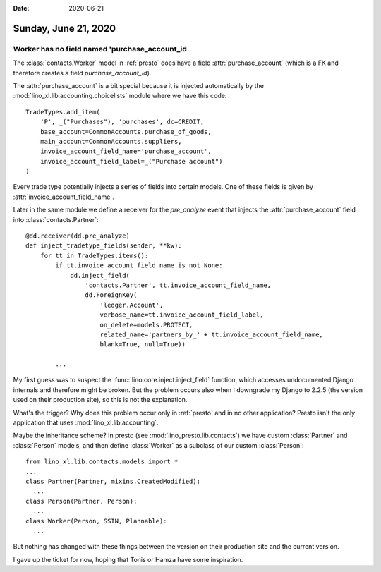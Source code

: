 :date: 2020-06-21

=====================
Sunday, June 21, 2020
=====================

Worker has no field named 'purchase_account_id
==============================================

The :class:`contacts.Worker` model in :ref:`presto` does have a field
:attr:`purchase_account` (which is a FK and therefore creates a field
`purchase_account_id`).

The :attr:`purchase_account` is a bit special because it is injected
automatically by  the :mod:`lino_xl.lib.accounting.choicelists` module where we have
this code::

  TradeTypes.add_item(
      'P', _("Purchases"), 'purchases', dc=CREDIT,
      base_account=CommonAccounts.purchase_of_goods,
      main_account=CommonAccounts.suppliers,
      invoice_account_field_name='purchase_account',
      invoice_account_field_label=_("Purchase account")
  )

Every trade type potentially injects a series of fields into certain models.
One of these fields is given by :attr:`invoice_account_field_name`.

Later in the same module we define a receiver for the `pre_analyze` event that
injects the :attr:`purchase_account` field into :class:`contacts.Partner`::

  @dd.receiver(dd.pre_analyze)
  def inject_tradetype_fields(sender, **kw):
      for tt in TradeTypes.items():
          if tt.invoice_account_field_name is not None:
              dd.inject_field(
                  'contacts.Partner', tt.invoice_account_field_name,
                  dd.ForeignKey(
                      'ledger.Account',
                      verbose_name=tt.invoice_account_field_label,
                      on_delete=models.PROTECT,
                      related_name='partners_by_' + tt.invoice_account_field_name,
                      blank=True, null=True))

          ...


My first guess was to suspect the :func:`lino.core.inject.inject_field`
function, which accesses undocumented Django internals and therefore might be
broken. But the problem occurs also when I downgrade my Django to 2.2.5 (the
version used on their production site), so this is not the explanation.

What's the trigger? Why does this problem occur only in :ref:`presto` and in no
other application? Presto isn't the only application that uses
:mod:`lino_xl.lib.accounting`.

Maybe the inheritance scheme? In presto (see :mod:`lino_presto.lib.contacts`) we
have custom  :class:`Partner` and :class:`Person` models, and then define
:class:`Worker` as a subclass of our custom :class:`Person`::

  from lino_xl.lib.contacts.models import *
  ...
  class Partner(Partner, mixins.CreatedModified):
    ...
  class Person(Partner, Person):
    ...
  class Worker(Person, SSIN, Plannable):
    ...

But nothing has changed with these things between the version on their
production site and the current version.

I gave up the ticket for now, hoping that Tonis or Hamza have some inspiration.
